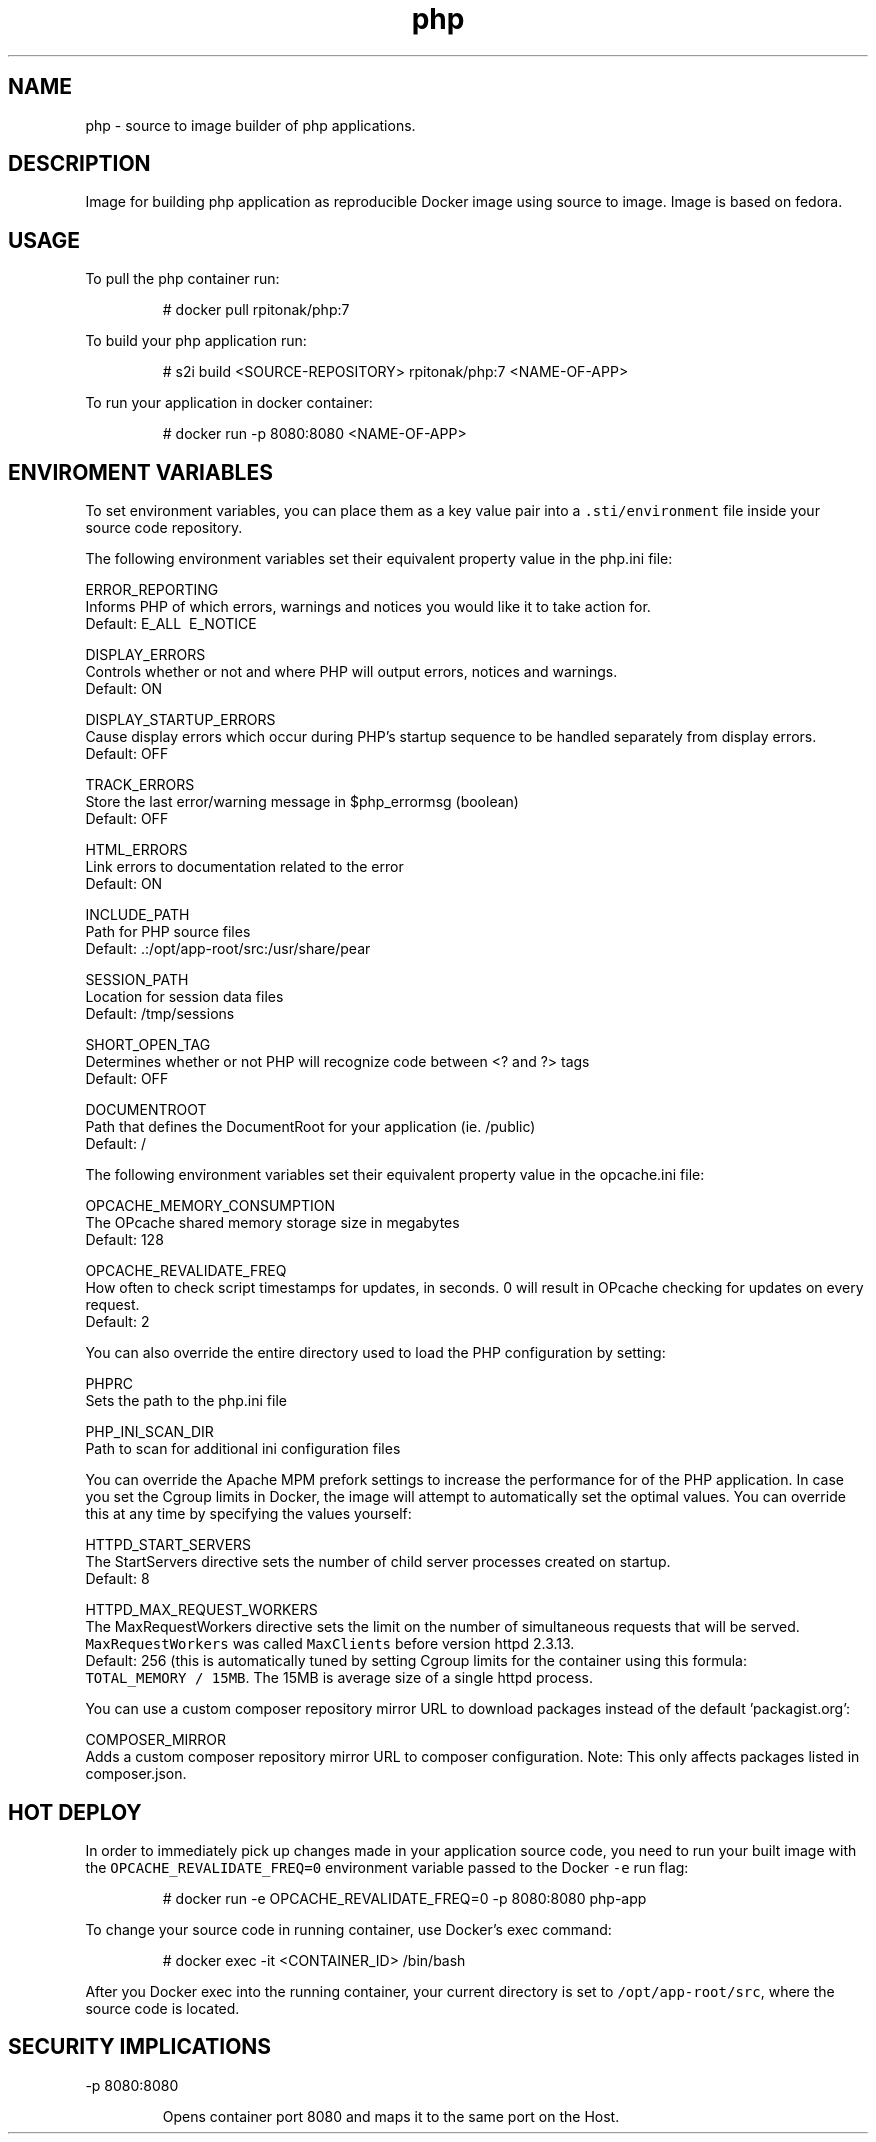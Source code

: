 .TH "php" "1" "" "Rado Pitonak \<rpitonak@redhat.com\>" "DATE 07.04.2017"  ""


.SH NAME
.PP
php \- source to image builder of php applications.


.SH DESCRIPTION
.PP
Image for building php application as reproducible Docker image using source to image. Image is based on fedora.

.SH USAGE
.PP
To pull the php container run:

.PP
.RS

.nf
  # docker pull rpitonak/php:7

.fi
.RE

.PP
To build your php application run:

.PP
.RS

.nf
  # s2i build <SOURCE\-REPOSITORY> rpitonak/php:7 <NAME\-OF\-APP>

.fi
.RE

.PP
To run your application in docker container:

.PP
.RS

.nf
  # docker run \-p 8080:8080 <NAME\-OF\-APP>

.fi
.RE

.SH ENVIROMENT VARIABLES
.PP
To set environment variables, you can place them as a key value pair into a \fB\fC.sti/environment\fR
file inside your source code repository.

.PP
The following environment variables set their equivalent property value in the php.ini file:

.PP
ERROR\_REPORTING
    Informs PHP of which errors, warnings and notices you would like it to take action for.
    Default: E\_ALL \& \~E\_NOTICE

.PP
DISPLAY\_ERRORS
    Controls whether or not and where PHP will output errors, notices and warnings.
    Default: ON

.PP
DISPLAY\_STARTUP\_ERRORS
    Cause display errors which occur during PHP's startup sequence to be handled separately from display errors.
    Default: OFF

.PP
TRACK\_ERRORS
    Store the last error/warning message in $php\_errormsg (boolean)
    Default: OFF

.PP
HTML\_ERRORS
    Link errors to documentation related to the error
    Default: ON

.PP
INCLUDE\_PATH
    Path for PHP source files
    Default: .:/opt/app\-root/src:/usr/share/pear

.PP
SESSION\_PATH
    Location for session data files
    Default: /tmp/sessions

.PP
SHORT\_OPEN\_TAG
    Determines whether or not PHP will recognize code between <? and ?> tags
    Default: OFF

.PP
DOCUMENTROOT
    Path that defines the DocumentRoot for your application (ie. /public)
    Default: /

.PP
The following environment variables set their equivalent property value in the opcache.ini file:

.PP
OPCACHE\_MEMORY\_CONSUMPTION
    The OPcache shared memory storage size in megabytes
    Default: 128

.PP
OPCACHE\_REVALIDATE\_FREQ
    How often to check script timestamps for updates, in seconds. 0 will result in OPcache checking for updates on every request.
    Default: 2

.PP
You can also override the entire directory used to load the PHP configuration by setting:

.PP
PHPRC
    Sets the path to the php.ini file

.PP
PHP\_INI\_SCAN\_DIR
    Path to scan for additional ini configuration files

.PP
You can override the Apache MPM prefork settings to increase the performance for of the PHP application. In case you set
the Cgroup limits in Docker, the image will attempt to automatically set the
optimal values. You can override this at any time by specifying the values
yourself:

.PP
HTTPD\_START\_SERVERS
  The StartServers directive sets the number of child server processes created on startup.
  Default: 8

.PP
HTTPD\_MAX\_REQUEST\_WORKERS
  The MaxRequestWorkers directive sets the limit on the number of simultaneous requests that will be served.
  \fB\fCMaxRequestWorkers\fR was called \fB\fCMaxClients\fR before version httpd 2.3.13.
  Default: 256 (this is automatically tuned by setting Cgroup limits for the container using this formula:
    \fB\fCTOTAL\_MEMORY / 15MB\fR. The 15MB is average size of a single httpd process.

.PP
You can use a custom composer repository mirror URL to download packages instead of the default 'packagist.org':

.PP
COMPOSER\_MIRROR
      Adds a custom composer repository mirror URL to composer configuration. Note: This only affects packages listed in composer.json.

.SH HOT DEPLOY
.PP
In order to immediately pick up changes made in your application source code, you need to run your built image with the \fB\fCOPCACHE\_REVALIDATE\_FREQ=0\fR environment variable passed to the Docker \fB\fC\-e\fR run flag:

.PP
.RS

.nf
    # docker run \-e OPCACHE\_REVALIDATE\_FREQ=0 \-p 8080:8080 php\-app

.fi
.RE

.PP
To change your source code in running container, use Docker's exec command:

.PP
.RS

.nf
    # docker exec \-it <CONTAINER\_ID> /bin/bash

.fi
.RE

.PP
After you Docker exec into the running container, your current directory is set to \fB\fC/opt/app\-root/src\fR, where the source code is located.

.SH SECURITY IMPLICATIONS
.PP
\-p 8080:8080

.PP
.RS

.nf
 Opens  container  port  8080  and  maps it to the same port on the Host.       

.fi
.RE
